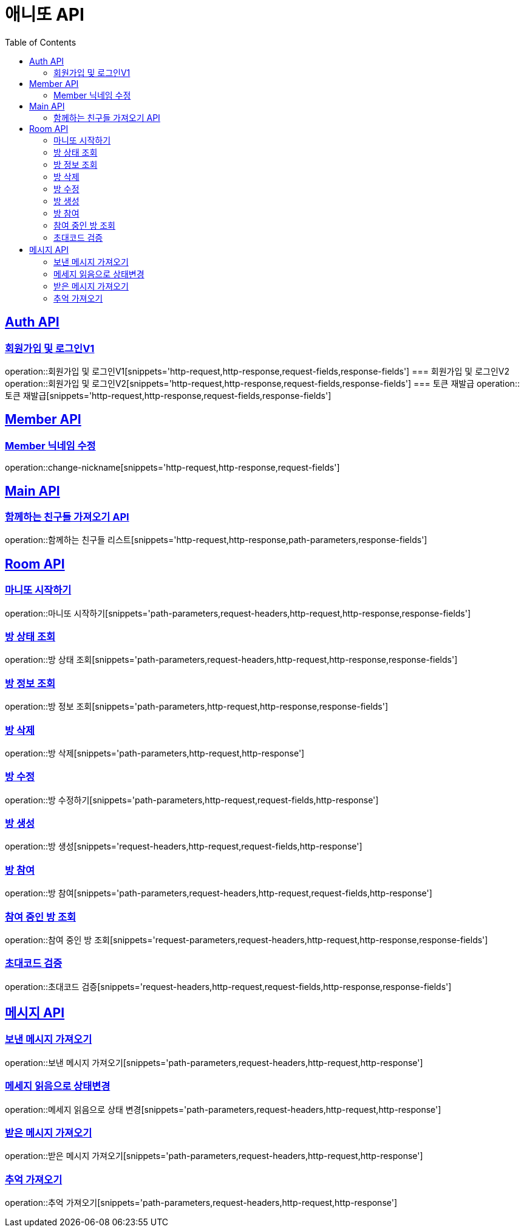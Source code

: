 = 애니또 API
:toc: left

:doctype: book
:icons: font
:source-highlighter: highlightjs // 문서에 표기되는 코드들의 하이라이팅을 highlightjs를 사용
:sectlinks:

[[Member-API]]
== Auth API
=== 회원가입 및 로그인V1
operation::회원가입 및 로그인V1[snippets='http-request,http-response,request-fields,response-fields']
=== 회원가입 및 로그인V2
operation::회원가입 및 로그인V2[snippets='http-request,http-response,request-fields,response-fields']
=== 토큰 재발급
operation::토큰 재발급[snippets='http-request,http-response,request-fields,response-fields']


[[Auth-API]]
== Member API

[[Member-닉네임-수정]]
=== Member 닉네임 수정
operation::change-nickname[snippets='http-request,http-response,request-fields']

[[Main-API]]
== Main API
=== 함께하는 친구들 가져오기 API
operation::함께하는 친구들 리스트[snippets='http-request,http-response,path-parameters,response-fields']

[[Room-API]]
== Room API

=== 마니또 시작하기
operation::마니또 시작하기[snippets='path-parameters,request-headers,http-request,http-response,response-fields']

=== 방 상태 조회
operation::방 상태 조회[snippets='path-parameters,request-headers,http-request,http-response,response-fields']

=== 방 정보 조회
operation::방 정보 조회[snippets='path-parameters,http-request,http-response,response-fields']

=== 방 삭제
operation::방 삭제[snippets='path-parameters,http-request,http-response']

=== 방 수정
operation::방 수정하기[snippets='path-parameters,http-request,request-fields,http-response']

=== 방 생성
operation::방 생성[snippets='request-headers,http-request,request-fields,http-response']

=== 방 참여
operation::방 참여[snippets='path-parameters,request-headers,http-request,request-fields,http-response']

=== 참여 중인 방 조회
operation::참여 중인 방 조회[snippets='request-parameters,request-headers,http-request,http-response,response-fields']

=== 초대코드 검증
operation::초대코드 검증[snippets='request-headers,http-request,request-fields,http-response,response-fields']

[[Message-API]]
== 메시지 API
=== 보낸 메시지 가져오기
operation::보낸 메시지 가져오기[snippets='path-parameters,request-headers,http-request,http-response']

=== 메세지 읽음으로 상태변경
operation::메세지 읽음으로 상태 변경[snippets='path-parameters,request-headers,http-request,http-response']

=== 받은 메시지 가져오기
operation::받은 메시지 가져오기[snippets='path-parameters,request-headers,http-request,http-response']

=== 추억 가져오기
operation::추억 가져오기[snippets='path-parameters,request-headers,http-request,http-response']
